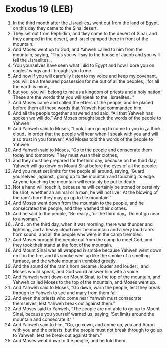 * Exodus 19 (LEB)
:PROPERTIES:
:ID: LEB/02-EXO19
:END:

1. In the third month after the ⌞Israelites⌟ went out from the land of Egypt, on this day they came to the Sinai desert.
2. They set out from Rephidim, and they came to the desert of Sinai, and they camped in the desert, and Israel camped there in front of the mountain.
3. And Moses went up to God, and Yahweh called to him from the mountain, saying, “Thus you will say to the house of Jacob and you will tell the ⌞Israelites⌟,
4. ‘You yourselves have seen what I did to Egypt and how I bore you on eagles’ wings and I brought you to me.
5. And now if you will carefully listen to my voice and keep my covenant, you will be a treasured possession for me out of all the peoples, ⌞for all the earth is mine⌟,
6. but you, you will belong to me as a kingdom of priests and a holy nation.’ These are the words that you will speak to the ⌞Israelites⌟.”
7. And Moses came and called the elders of the people, and he placed before them all these words that Yahweh had commanded him.
8. And all the people together answered and said, “All that Yahweh has spoken we will do.” And Moses brought back the words of the people to Yahweh.
9. And Yahweh said to Moses, “Look, I am going to come to you in ⌞a thick cloud⌟ in order that the people will hear when I speak with you and will also trust in you forever.” And Moses told the words of the people to Yahweh.
10. And Yahweh said to Moses, “Go to the people and consecrate them today and tomorrow. They must wash their clothes,
11. and they must be prepared for the third day, because on the third day, Yahweh will go down on Mount Sinai before the eyes of all the people.
12. And you must set limits for the people all around, saying, ‘Guard yourselves ⌞against⌟ going up to the mountain and touching its edge. Anyone touching the mountain will certainly be put to death.
13. Not a hand will touch it, because he will certainly be stoned or certainly be shot; whether an animal or a man, he will not live.’ At the blowing of the ram’s horn they may go up to the mountain.”
14. And Moses went down from the mountain to the people, and he consecrated the people, and they washed their clothes.
15. And he said to the people, “Be ready ⌞for the third day⌟. Do not go near to a woman.”
16. ⌞And⌟ on the third day, when it was morning, there was thunder and lightning, and a heavy cloud over the mountain and a very loud ram’s horn sound, and all the people who were in the camp trembled.
17. And Moses brought the people out from the camp to meet God, and they took their stand at the foot of the mountain.
18. And Mount Sinai was all wrapped in smoke because Yahweh went down on it in the fire, and its smoke went up like the smoke of a smelting furnace, and the whole mountain trembled greatly.
19. And the sound of the ram’s horn became ⌞louder and louder⌟, and Moses would speak, and God would answer him with a voice.
20. And Yahweh went down on Mount Sinai, to the top of the mountain, and Yahweh called Moses to the top of the mountain, and Moses went up.
21. And Yahweh said to Moses, “Go down, warn the people, lest they break through to Yahweh to see and many from them fall.
22. And even the priests who come near Yahweh must consecrate themselves, lest Yahweh break out against them.”
23. And Moses said to Yahweh, “The people are not able to go up to Mount Sinai, because you yourself warned us, saying, ‘Set limits around the mountain and consecrate it.’ ”
24. And Yahweh said to him, “Go, go down, and come up, you and Aaron with you and the priests, but the people must not break through to go up to Yahweh, lest he break out against them.”
25. And Moses went down to the people, and he told them.
